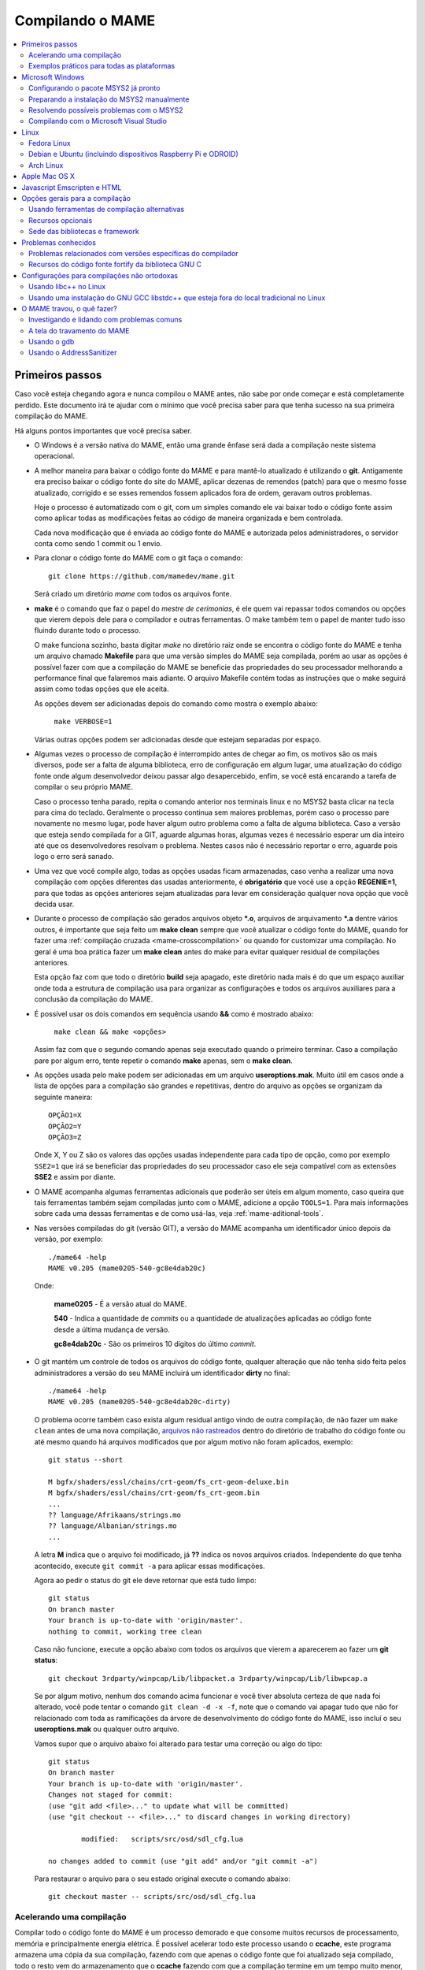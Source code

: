 .. Quebra de página para separar o capítulo
.. raw:: latex

	\clearpage

.. _compiling-MAME:

Compilando o MAME
=================

.. contents:: :local:

.. Quebra de página para separar a tabela de capítulos.
.. raw:: latex

	\clearpage


Primeiros passos
----------------

Caso você esteja chegando agora e nunca compilou o MAME antes, não sabe
por onde começar e está completamente perdido. Este documento irá te
ajudar com o mínimo que você precisa saber para que tenha sucesso na
sua primeira compilação do MAME.

Há alguns pontos importantes que você precisa saber.

* O Windows é a versão nativa do MAME, então uma grande ênfase será dada
  a compilação neste sistema operacional.

* A melhor maneira para baixar o código fonte do MAME e para mantê-lo
  atualizado é utilizando o **git**. Antigamente era preciso baixar o
  código fonte do site do MAME, aplicar dezenas de remendos (patch) para
  que o mesmo fosse atualizado, corrigido e se esses remendos fossem
  aplicados fora de ordem, geravam outros problemas.
  
  Hoje o processo é automatizado com o git, com um simples comando ele
  vai baixar todo o código fonte assim como aplicar todas as
  modificações feitas ao código de maneira organizada e bem controlada.
  
  Cada nova modificação que é enviada ao código fonte do MAME e
  autorizada pelos administradores, o servidor conta como sendo
  1 commit ou 1 envio.

* Para clonar o código fonte do MAME com o git faça o comando: ::

	git clone https://github.com/mamedev/mame.git

  Será criado um diretório *mame* com todos os arquivos fonte.

* **make** é o comando que faz o papel do *mestre de cerimonias*, é ele
  quem vai repassar todos comandos ou opções que vierem depois dele para
  o compilador e outras ferramentas. O make também tem o papel de manter
  tudo isso fluindo durante todo o processo.
  
  O make funciona sozinho, basta digitar *make* no diretório raiz onde
  se encontra o código fonte do MAME e tenha um arquivo chamado
  **Makefile** para que uma versão simples do MAME seja compilada, porém
  ao usar as opções é possível fazer com que a compilação do MAME se
  beneficie das propriedades do seu processador melhorando a performance
  final que falaremos mais adiante. O arquivo Makefile contém todas as
  instruções que o make seguirá assim como todas opções que ele aceita.

  As opções devem ser adicionadas depois do comando como mostra o
  exemplo abaixo:

		``make VERBOSE=1``

  Várias outras opções podem ser adicionadas desde que estejam separadas
  por espaço.

* Algumas vezes o processo de compilação é interrompido antes de chegar
  ao fim, os motivos são os mais diversos, pode ser a falta de alguma
  biblioteca, erro de configuração em algum lugar, uma atualização do
  código fonte onde algum desenvolvedor deixou passar algo
  desapercebido, enfim, se você está encarando a tarefa de compilar o
  seu próprio MAME.
  
  Caso o processo tenha parado, repita o comando anterior nos terminais 
  linux e no MSYS2 basta clicar na tecla para cima do teclado.
  Geralmente o processo continua sem maiores problemas, porém caso o
  processo pare novamente no mesmo lugar, pode haver algum outro
  problema como a falta de alguma biblioteca. Caso a versão que esteja
  sendo compilada for a GIT, aguarde algumas horas, algumas vezes é
  necessário esperar um dia inteiro até que os desenvolvedores resolvam
  o problema. Nestes casos não é necessário reportar o erro, aguarde
  pois logo o erro será sanado.

* Uma vez que você compile algo, todas as opções usadas ficam
  armazenadas, caso venha a realizar uma nova compilação com opções
  diferentes das usadas anteriormente, é **obrigatório** que você
  use a opção **REGENIE=1**, para que todas as opções anteriores sejam
  atualizadas para levar em consideração qualquer nova opção que você
  decida usar.

.. raw:: latex

	\clearpage

* Durante o processo de compilação são gerados arquivos objeto ***.o**,
  arquivos de arquivamento ***.a** dentre vários outros, é importante
  que seja feito um **make clean** sempre que você atualizar o código
  fonte do MAME, quando for fazer uma :ref:`compilação cruzada
  <mame-crosscompilation>` ou quando for customizar uma compilação.
  No geral é uma boa prática fazer um **make clean** antes do make para
  evitar qualquer residual de compilações anteriores.
  
  Esta opção faz com que todo o diretório **build** seja apagado, este
  diretório nada mais é do que um espaço auxiliar onde toda a estrutura
  de compilação usa para organizar as configurações e todos os arquivos
  auxiliares para a conclusão da compilação do MAME.

* É possível usar os dois comandos em sequência usando **&&** como é
  mostrado abaixo:
  
		``make clean && make <opções>``
  
  Assim faz com que o segundo comando apenas seja executado quando o
  primeiro terminar. Caso a compilação pare por algum erro, tente
  repetir o comando **make** apenas, sem o **make clean**.

* As opções usada pelo make podem ser adicionadas em um arquivo
  **useroptions.mak**. Muito útil em casos onde a lista de opções para
  a compilação são grandes e repetitivas, dentro do arquivo as opções se
  organizam da seguinte maneira: ::

	OPÇÃO1=X
	OPÇÃO2=Y
	OPÇÃO3=Z

  Onde X, Y ou Z são os valores das opções usadas independente para cada
  tipo de opção, como por exemplo ``SSE2=1`` que irá se beneficiar das
  propriedades do seu processador caso ele seja compatível com as
  extensões **SSE2** e assim por diante.

* O MAME acompanha algumas ferramentas adicionais que poderão ser úteis
  em algum momento, caso queira que tais ferramentas também sejam
  compiladas junto com o MAME, adicione a opção ``TOOLS=1``. Para mais
  informações sobre cada uma dessas ferramentas e de como usá-las, veja
  :ref:`mame-aditional-tools`.

* Nas versões compiladas do git (versão GIT), a versão do MAME acompanha
  um identificador único depois da versão, por exemplo: ::

	./mame64 -help
	MAME v0.205 (mame0205-540-gc8e4dab20c)

  Onde:
  
	**mame0205** - É a versão atual do MAME.

	**540** - Indica a quantidade de *commits* ou a quantidade de
	atualizações aplicadas ao código fonte desde a última mudança de
	versão.

	**gc8e4dab20c** - São os primeiros 10 dígitos do último *commit*.

.. raw:: latex

	\clearpage

* O git mantém um controle de todos os arquivos do código fonte,
  qualquer alteração que não tenha sido feita pelos administradores a
  versão do seu MAME incluirá um identificador **dirty** no final: ::

	./mame64 -help
	MAME v0.205 (mame0205-540-gc8e4dab20c-dirty)

  O problema ocorre também caso exista algum residual antigo vindo de
  outra compilação, de não fazer um ``make clean`` antes de uma nova
  compilação, `arquivos não rastreados <https://github.com/git/git/commit/ee6fc514f2df821c2719cc49499a56ef2fb136b0>`_
  dentro do diretório de trabalho do código fonte ou até mesmo quando há
  arquivos modificados que por algum motivo não foram aplicados,
  exemplo: ::

	git status --short
	
	M bgfx/shaders/essl/chains/crt-geom/fs_crt-geom-deluxe.bin
	M bgfx/shaders/essl/chains/crt-geom/fs_crt-geom.bin
	...
	?? language/Afrikaans/strings.mo
	?? language/Albanian/strings.mo
	...

  A letra **M** indica que o arquivo foi modificado, já **??** indica
  os novos arquivos criados. Independente do que tenha acontecido,
  execute ``git commit -a`` para aplicar essas modificações.
  
  Agora ao pedir o status do git ele deve retornar que está tudo
  limpo: ::

	git status
	On branch master
	Your branch is up-to-date with 'origin/master'.
	nothing to commit, working tree clean

  Caso não funcione, execute a opção abaixo com todos os arquivos que
  vierem a aparecerem ao fazer um **git status**: ::

	git checkout 3rdparty/winpcap/Lib/libpacket.a 3rdparty/winpcap/Lib/libwpcap.a

  Se por algum motivo, nenhum dos comando acima funcionar e você tiver
  absoluta certeza de que nada foi alterado, você pode tentar o comando
  ``git clean -d -x -f``, note que o comando vai apagar tudo que não for
  relacionado com toda as ramificações da árvore de desenvolvimento do
  código fonte do MAME, isso incluí o seu **useroptions.mak** ou
  qualquer outro arquivo.

  Vamos supor que o arquivo abaixo foi alterado para testar uma correção
  ou algo do tipo: ::

	git status
	On branch master
	Your branch is up-to-date with 'origin/master'.
	Changes not staged for commit:
	(use "git add <file>..." to update what will be committed)
	(use "git checkout -- <file>..." to discard changes in working directory)

		modified:   scripts/src/osd/sdl_cfg.lua

	no changes added to commit (use "git add" and/or "git commit -a")

  Para restaurar o arquivo para o seu estado original execute o comando
  abaixo: ::

	git checkout master -- scripts/src/osd/sdl_cfg.lua

.. _mame-compilation-ccache:

Acelerando uma compilação
~~~~~~~~~~~~~~~~~~~~~~~~~

Compilar todo o código fonte do MAME é um processo demorado e que
consome muitos recursos de processamento, memória e principalmente
energia elétrica. É possível acelerar todo este processo usando o
**ccache**, este programa armazena uma cópia da sua compilação, fazendo
com que apenas o código fonte que foi atualizado seja compilado, todo
o resto vem do armazenamento que o **ccache** fazendo com que a
compilação termine em um tempo muito menor, estamos falando em compilar
todo o código fonte do MAME em segundos com o **ccache**, sem ele,
uma compilação pode levar horas.

Para sistemas **Ubuntu** e **Debian Linux** o comando para instalar o
**ccache** é ``sudo apt-get install ccache``, para **Arch Linux** e
**MSYS2** o comando é ``pacman -s ccache``, veja qual é a opção para o
sistema operacional que você estiver usando.

A configuração é muito simples, basta usá-lo antes dos compiladores, é
mais fácil adicionar essas opções no arquivo **useroptions.mak** assim
não é necessário usar uma linha muito grande de configuração, para o
Linux a configuração ficaria assim: ::

	# Escolha apenas uma opção para OVERRIDE_CC e OVERRIDE_CXX
	# Remova o # da frente da opção que deseja usar.
	#
	# Compila com ccache Linux
	OVERRIDE_CC=/usr/bin/ccache gcc
	OVERRIDE_CXX=/usr/bin/ccache g++
	#
	# Compila com ccache Linux (Clang)
	# CCACHE_CPP2=yes
	# OVERRIDE_CC=/usr/bin/ccache /usr/bin/clang-6.0
	# OVERRIDE_CXX=/usr/bin/ccache /usr/bin/clang++-6.0

A configuração para Windows no MSYS2 fica assim: ::

	# Compila com ccache MSYS2 (Windows) 32-Bit
	# OVERRIDE_CC=/mingw32/bin/ccache /mingw32/bin/gcc
	# OVERRIDE_CXX=/mingw32/bin/ccache /mingw32/bin/g++
	#
	# Compila com ccache MSYS2 (Windows) 64-Bit
	# OVERRIDE_CC=/mingw64/bin/ccache /mingw64/bin/gcc
	# OVERRIDE_CXX=/mingw64/bin/ccache /mingw64/bin/g++
	#
	# Compila com ccache MSYS2 (Windows) 64-Bit (Clang)
	# OVERRIDE_CC=/mingw64/bin/ccache /mingw64/bin/clang
	# OVERRIDE_CXX=/mingw64/bin/ccache /mingw64/bin/clang++

Para ver a condição do armazenamento cache faça ``ccache -s``: ::

	cache directory                     /home/mame/.ccache
	primary config                      /home/mame/.ccache/ccache.conf
	secondary config      (readonly)    /etc/ccache.conf
	cache hit (direct)                     0
	cache hit (preprocessed)               0
	cache miss                         14278
	cache hit rate                      0.00 %
	called for link                        2
	no input file                          6
	cleanups performed                     0
	files in cache                     42927
	cache size                           4.9 GB
	max cache size                      10.0 GB

Para montar a sua cache basta fazer uma compilação limpa do código fonte
do MAME com ``rm -rf build/* && make -j5``, no final em **cache size**
deve aparecer o quanto foi armazenado em cache. Para aumentar o **max
cache size** edite o arquivo ``/home/mame/.ccache/ccache.conf``.

Para que o **ccache** funcione é **obrigatório** manter exatamente a
mesma configuração usada para gerar o cache, caso contrário o **ccache**
vai gerar um novo cache para essa nova configuração e assim por diante.

Veja todas as opções do **ccache** com o comando ``ccache -h``.

Caso você escolha uma nova configuração de compilação, elimine o cache
antigo com o comando ``ccache -C`` e faça uma nova compilação limpa com
todas as suas novas opções.

.. _compiling-practical-examples:

Exemplos práticos para todas as plataformas
~~~~~~~~~~~~~~~~~~~~~~~~~~~~~~~~~~~~~~~~~~~

A estrutura do MAME já vem preparada de forma que seja possível compilar
toda a estrutura ou apenas uma parte dela como arcades por exemplo,
consoles, portáteis ou até mesmo uma máquina em específico como Neo-Geo,
CPS1, CPS2, etc. Assim como consoles como Megadrive/Genesis, Super
Nintendo, Playstation e assim por diante.

Isso é útil quando temos que lidar com limitações de tamanho
do arquivo final do MAME ou caso queira apenas uma versão do MAME
bem específica.

Para compilar a versão completa do MAME faça o comando:

	**make**

Caso o seu processador tenha 5 núcleos, é possível usar os núcleos
extras do seu processador para ajudar a reduzir o tempo de compilação
com a opção ``-j``. Observe que a quantidade máxima de núcleos que você
pode usar fica limitado a quantidade de núcleos que o seu processador
tiver mais um.

Usando valores acima da quantidade de núcleos do seu processador não faz
com que a compilação fique mais rápida, além disso, a sobrecarga extra
de processamento pode fazer com que seu processador superaqueça, seu
computador pode ficar mais lento, pare de responder, etc.

	**make -j5**

Para compilar o MAME junto com as
:ref:`ferramentas <mame-compilation-tools>`, use a opção abaixo:

	**make TOOLS=1 -j5**

Para incluir os símbolos de depuração na compilação use a opção
**SYMBOLS=1**, opção útil caso o MAME trave por algum motivo. Para mais
informações veja :ref:`SYMBOLS <mame-compilation-symbols>`. É importante
também adicionar o nível destes símbolos, para mais informações veja
:ref:`SYMLEVEL <mame-compilation-symlevel>`. Seja qual for a versão do
MAME que esteja compilando, é uma boa prática manter ambas as opções em
todas elas.

.. _mame-compile-add-symbols:

	**make TOOLS=1 SYMBOLS=1 SYMLEVEL=1 -j5**

Para compilar uma versão de depuração do MAME use o comando abaixo, para
mais informações veja :ref:`DEBUG <mame-compilation-debug>`.

	**make TOOLS=1 SYMBOLS=1 SYMLEVEL=1 DEBUG=1 -j5**

É possível customizar a sua compilação escolhendo um driver em
específico usando a opção ``SOURCES=<driver>``, lembrando que é
obrigatório usar a opção **REGENIE=1** caso você já tenha compilado algo
antes. Caso queira compilar uma versão customizada do MAME que só rode
o jogo **Pac Man**, use o comando abaixo:

	**make SOURCES=src/mame/drivers/pacman.cpp REGENIE=1**

O MAME também permite de maneira prática que seja possível compilar uma
versão só com máquinas ARCADE, nessa versão os portáteis, consoles,
computadores, dentre outras ficam de fora.
Caso queira uma versão arcade do MAME use o comando abaixo:

	**make SUBTARGET=arcade SYMBOLS=1 SYMLEVEL=1 -j5**

Para compilar uma versão do MAME só com consoles, use o comando abaixo:

	**make SUBTARGET=mess SYMBOLS=1 SYMLEVEL=1 -j5**

Para compilar uma versão do MAME que tire proveito da extensão SSE2 do
seu processador melhorando a performance, use o comando abaixo. Para
mais informações veja :ref:`SSE2 <mame-compilation-sse2>`.

	**make TOOLS=1 SYMBOLS=1 SYMLEVEL=1 SSE2=1 -j5**

É possível compilar o MAME usando todas as extensões disponíveis do seu
processador e não apenas a SSE2 desde que seja também compatível com o
compilador que estiver usando, use a opção **ARCHOPTS** com
**-march=native** no seu comando de compilação. Habilitar essas opções
pode ou não tirar o máximo de performance possível do seu processador,
assim como o MAME pode ou não se beneficiar de todas elas. O comando
completo então ficaria assim, note que a opção **SSE2=1** foi removida.

	**make SYMBOLS=1 SYMLEVEL=1 ARCHOPTS=-march=native -j5**

O ponto negativo é que os binários gerados com essa opção só irão
funcionar em processadores iguais ao seu, caso compile uma versão em um
processador i3 da Intel, essa versão não vai funcionar em qualquer outro
processador i7 por exemplo, o mesmo vale para os processadores da AMD.
Assim como ao ativar estas extensões o seu MAME pode apresentar algum
problema que não existe na versão oficial, logo, a sua sorte com o uso
dela pode variar bastante. Por isso saiba que oficialmente os
desenvolvedores do MAME **não apoiam** o uso dessa opção.

Execute o comando abaixo para saber quais as extensões serão habilitadas
com a opção **-march=native**:

	``gcc -march=native -Q --help=target|grep enabled``

Dependendo do modelo do processador o comando retornará mais ou menos
extensões disponíveis, em um processador AMD FX(tm)-8350 com 8 núcleos
o **-march=native** vai usar estas extensões do seu processador: ::

	-m64                        		[enabled]
	-m80387                     		[enabled]
	-m96bit-long-double         		[enabled]
	-mabm                       		[enabled]
	-maes                       		[enabled]
	-malign-stringops           		[enabled]
	-mavx                       		[enabled]
	-mbmi                       		[enabled]
	-mcx16                      		[enabled]
	-mf16c                      		[enabled]
	-mfancy-math-387            		[enabled]
	-mfentry                    		[enabled]
	-mfma                       		[enabled]
	-mfma4                      		[enabled]
	-mfp-ret-in-387             		[enabled]
	-mfxsr                      		[enabled]
	-mglibc                     		[enabled]
	-mhard-float                		[enabled]
	-mieee-fp                   		[enabled]
	-mlong-double-80            		[enabled]
	-mlwp                       		[enabled]
	-mlzcnt                     		[enabled]
	-mmmx                       		[enabled]
	-mpclmul                    		[enabled]
	-mpopcnt                    		[enabled]
	-mprfchw                    		[enabled]
	-mpush-args                 		[enabled]
	-mred-zone                  		[enabled]
	-msahf                      		[enabled]
	-msse                       		[enabled]
	-msse2                      		[enabled]
	-msse3                      		[enabled]
	-msse4                      		[enabled]
	-msse4.1                    		[enabled]
	-msse4.2                    		[enabled]
	-msse4a                     		[enabled]
	-mssse3                     		[enabled]
	-mstackrealign              		[enabled]
	-mtbm                       		[enabled]
	-mtls-direct-seg-refs       		[enabled]
	-mxop                       		[enabled]
	-mxsave                     		[enabled]

Apesar de ter todas essas extensões habilitadas, incluindo outras
variantes do SSE como a SSE3, SSE4 e assim por diante, não espere que a
performance do MAME aumente de forma considerável, há máquinas onde não
se nota nada de diferente, muito pelo contrário, você perde em
performance, já outras podem lhe dar uma performance considerável.

Em alguns testes a melhor média foi obtida usando apenas as opções
**SSE3=3 OPTIMIZE=03** e mais nada apesar do padrão do MAME ser
**SSE2=1**. Novamente, essa é uma questão muito subjetiva pois depende
muitas variáveis e a sua sorte pode variar bastante, é muito difícil
saber com precisão se haverá uma melhora na performance ou não pois o
MAME depende muito do seu hardware (quanto mais potente, melhor) e do
sistema operacional, dos drivers, etc.

Podemos fazer um teste prático compilando duas versões do MAME para
rodar apenas o **pacman** usado opções diferentes: ::

	Opção 1
	make SOURCES=src/mame/drivers/pacman.cpp SUBTARGET=pacman SSE3=1 OPTIMIZE=3
	
	Opção 2
	make SOURCES=src/mame/drivers/pacman.cpp SUBTARGET=pacman ARCHOPTS=-march=native OPTIMIZE=3

Rodamos o nosso MAME por 90 segundos em um AMD FX(tm)-8350 4 Ghz
(8 núcleos), 16 GiB de memória DDR3 1866 Mhz, AMD R7 250E 1 GiB, Windows
10 x64 usando a opção :ref:`bench <mame-commandline-bench>`:

	``pacman64.exe pacman -bench 90``

Para a **opção 1** ele retorna:

	``Average speed: 6337.43% (89 seconds)``

Para a **opção 2** nós temos:

	``Average speed: 6742.91% (89 seconds)``

Agora compilando o MAME para rodar em um Linux Debian 9.7 x64, usando as
mesmas opções, o mesmo driver, o mesmo código fonte e usando exatamente
o mesmo hardware, nós temos um resultado bem diferente:

Para a **opção 1** nós temos:

	``Average speed: 8438.88% (89 seconds)``

Já a **opção 2**:

	``Average speed: 8332.99% (89 seconds)``

Ambas as versões foram compiladas usando a mesma versão do GCC **6.3.0**
do Debian, uma versão foi compilada nativamente e a outra usando
:ref:`compilação cruzada <mame-crosscompilation>`. Como é possível ver
nestes exemplos a questão de otimização do MAME não é uma ciência exata,
apesar da versão do Linux ter levado a melhor, há casos onde dependendo
da máquina escolhida, a versão do Windows leva a melhor, assim como
também há casos onde há um empate técnico, nenhum dos dois levam
vantagens significativas.

Para aqueles que se interessarem por benchmarks, `aqui tem um site
<http://www.mameui.info/Bench.htm>`_ interessante que publica de tempos
em tempos e inclusive uma versão diária do GIT, uma comparação com
diferentes máquinas e diferentes
versões do MAME.

Use estas opções em conjunto com o comando make ou definindo-as como
variáveis de ambiente ou ainda adicionando-as ao seu
**useroptions.mak**. Note que o GENie não reconstrói automaticamente os
arquivos afetados por modificações posteriormente usadas.

Com o tempo e experiência, cada um irá adaptar as opções de compilação
para a sua própria necessidade, no exemplo abaixo tem um template para
o seu **useroptions.mak**: ::

	# Template de configuração do usuário para a compilação do MAME.
	# Altere as opções conforme a sua necessidade. Remova o # da frente
	# da opção que deseja usar.
	#
	# Para compilações que usem o Clang
	# <- Clang ->
	#OVERRIDE_CC=/usr/bin/clang-5.0
	#OVERRIDE_CXX=/usr/bin/clang++-5.0
	#
	# Só use em ÚLTIMO CASO! Para depuração apenas!
	#-SANITIZE=address
	#<- Clang ->
	#
	# Para compilar o MAME com apenas uma maquina em especifico.
	#SOURCES=src/mame/drivers/neogeo.cpp
	#
	# Para incluir símbolos de depuração (obrigatório)
	SYMBOLS=1
	SYMLEVEL=1
	#
	# <- Compilação cruzada ->
	# Para compilar o MAME para o Windows usando o Linux por exemplo.
	#TARGETOS=windows
	#STRIP_SYMBOLS=1
	# Use a opção abaixo para compilar uma versão 64-bit do MAME, não
	# precisa ser definido para compilações normais.
	#PTR64=1
	#
	# <- Compilação cruzada ->
	#
	# Caso queira compilar uma versão tiny apenas para teste.
	#SUBTARGET=tiny
	#
	# Caso queira uma versão ARCADE do MAME
	#SUBTARGET=arcade
	#
	# <- Opções Relacionados com a CPU ->
	# SSE2
	SSE2=1
	#
	# SSE3
	#SSE3=1
	#
	# Nível de otimização.
	# 0 Desabilita a otimização favorecendo a depuração.
	# 1 Otimização simples sem impacto direto no tamanho final do executável.
	# 2 Habilita a maioria das otimizações visando performance e tamanho reduzido.
	# 3 Máxima otimização ao custo de um tamanho final maior. (padrão)
	# s Habilita apenas as otimizações que não impactem no tamanho final.
	OPTIMIZE=3
	#
	# Essa opção habilita todas as extensões do seu processador, se for usar
	# não use as opções SSE2 e SSE3.
	#ARCHOPTS=-march=native
	# <- Opções Relacionados com a CPU ->

Com o arquivo acima configurado e com as opções definidas, execute o
comando ``make -j5`` que o seu MAME será compilado levando as suas
opções em consideração. A próxima seção resume algumas das opções úteis
reconhecidas pelo makefile.

.. raw:: latex

	\clearpage

.. _compiling-windows:

Microsoft Windows
-----------------

Configurando o pacote MSYS2 já pronto
~~~~~~~~~~~~~~~~~~~~~~~~~~~~~~~~~~~~~

* Baixe o pacote de instalação do MSYS2 já pronto contendo todas as
  ferramentas necessárias para a compilação do MAME 
  em `MAME Build Tools <http://mamedev.org/tools/>`_.

* Descompacte em algum lugar, entre no diretório, abra o shell do
  MSYS2 (**mingw64.exe**) e aguarde ele terminar a sua configuração.

  Após a configuração inicial do MSYS2 e antes de compilar o MAME é
  **obrigatório** a atualização de todo o ambiente usando o comando:

	``pacman -Syu``

  Caso encontre algum problema veja :ref:`compiling-issues-MSYS2`. Ao
  final do processo, execute a sequência de comandos abaixo:

1.	``git config --global core.autocrlf true``
2.	``mkdir /src``
3.	``cd /src``
4.	``git clone https://github.com/mamedev/mame.git``

  O último comando irá baixar todo o código fonte do MAME para um
  diretório chamado **mame**, o caminho completo é ``/src/mame``.

* Por predefinição o MAME será compilado usando interfaces nativas
  do Windows como gerenciamento de janelas, saída de áudio e vídeo,
  renderizador de fontes, etc. Ao invés disso, caso queira compilar
  o MAME usando o SDL (Simple DirectMedia Layer), você pode
  adicionar a opção ``OSD=sdl`` nas opções de compilação do make. É
  necessário que você instale os pacotes de desenvolvimento do SDL
  no MSYS2 da versão **2.0.3** em diante.

  A nomenclatura do prefixo do emulador mudará para
  ``sdlmame64.exe`` ou ``sdlmame.exe`` respectivamente.

* Por predefinição o MAME incluirá a versão nativa do depurador para
  Windows, para que também seja incluída a versão Qt do depurador, é
  necessário instalar os pacotes de desenvolvimento do Qt versão 5
  no MSYS2 e depois usar ``QTDEBUG=1`` nas opções de compilação do
  make.

.. raw:: latex

	\clearpage

.. _compiling-msys2-manually:

Preparando a instalação do MSYS2 manualmente
~~~~~~~~~~~~~~~~~~~~~~~~~~~~~~~~~~~~~~~~~~~~

A versão nativa do MAME para Windows é compilada usando o ambiente
de desenvolvimento MSYS2, é necessário que você tenha o Windows 7 ou
mais recente assim como uma versão atualizada do MSYS2. É
aconselhável que você compile o MAME em um sistema operacional de
64-bit, para sistemas 32-bit é necessário fazer algumas alterações.

* Baixe e instale o ambiente de desenvolvimento MSYS2 direto da
  página do `MSYS2 <https://www.msys2.org/>`_.

* Baixe a última versão do pacote **mame-essentials** do 
  `repositório <https://repo.mamedev.org/x86_64/>`_ de pacotes do
  MAME.
  Copie e extraia o arquivo no diretório raiz do MYSYS2 (geralmente
  ``c:\mysys32`` ou ``c:\mysys64``) usando o
  `7-zip <https://www.7-zip.org/>`_.

* Adicione o exemplo abaixo ao arquivo ``/etc/pacman.conf`` usando
  um editor de texto de sua escolha: ::

	[mame]
	Include = /etc/pacman.d/mirrorlist.mame

Tenha certeza que o arquivo ``/etc/pacman.d/mirrorlist.mame`` exista.

Para compilações em 64-bit edite o arquivo **.bashrc** que fica dentro
do seu home, supondo que foi feita uma instalação padrão, 
**c:\\mysys64\\home\\seu_usuário\\.bashrc** e adicione a variável no
final do arquivo com um editor de texto de sua preferência.

		**export MINGW64=/mingw64 MINGW32=**

Para compilações em 32-bit edite o arquivo **.bashrc** que fica dentro
do seu home, supondo que foi feita uma instalação padrão, 
**c:\\mysys32\\home\\seu_usuário\\.bashrc** e adicione a variável no
final do arquivo com um editor de texto de sua preferência.

		**export MINGW32=/mingw32 MINGW64=**

Abra o shell do MSYS2 (**mingw64.exe**) e aguarde ele terminar a sua
configuração, execute o comando a seguir para atualizar a estrutura
básica do seu MSYS2:

	**pacman -Syu**

.. raw:: latex

	\clearpage

Caso ocorra algum erro do tipo **GPGME error**, veja 
:ref:`compiling-issues-MSYS2`. Ao final, **feche a janela** e
reinicie o **mingw64.exe**.

* Instale os primeiros pacotes necessários para compilar o MAME com
  o comando.
  
	**pacman -S bash git make**

* Para as versões **64-bit** do MAME é necessário instalar os
  pacotes:

	**pacman -S mingw-w64-x86_64-gcc mingw-w64-x86_64-python2**

* Para as versões **32-bit** do MAME é necessário instalar os
  pacotes:
  
	**pacman -S mingw-w64-i686-gcc mingw-w64-i686-python2**

* Para compilar usando as interfaces portáteis do SDL **64-bit** é
  necessário instalar os pacotes:

	**pacman -S mingw-w64-x86_64-SDL2 mingw-w64-x86_64-SDL2_ttf**

* Para compilar usando as interfaces portáteis do SDL **32-bit** é
  necessário instalar os pacotes:

	**pacman -S mingw-w64-i686-SDL2 mingw-w64-i686-SDL2_ttf**

* Para compilar o MAME com o depurador Qt **64-bit** é preciso
  instalar o pacote:

	**pacman -S mingw-w64-x86_64-qt5**

* Para compilar o MAME com o depurador Qt **32-bit** é preciso
  instalar o pacote:

	**pacman -S mingw-w64-i686-qt5**

* Para gerar a documentação API do código fonte é preciso instalar
  o pacote **doxygen**.

* Para fazer a depuração do MAME é necessário instalar o **gdb**. Para
  mais informações sobre o gdb veja :ref:`compiling-using-gdb`.

.. raw:: latex

	\clearpage

.. _compiling-issues-MSYS2:

Resolvendo possíveis problemas com o MSYS2
~~~~~~~~~~~~~~~~~~~~~~~~~~~~~~~~~~~~~~~~~~

Por algum motivo pode ser você se depare com o erro
**error: GPGME error: Invalid crypto engine** que o impedirá de
continuar. Caso pesquise na internet, verá que o encontrará diversos
tópicos em centenas de fóruns sobre o assunto e praticamente nenhuma
solução prática, então aqui vai a dica para este erro em específico,
caso apareçam outros, este documento será atualizado.

Edite o arquivo ``/etc/pacman.conf`` e mude
**SigLevel = Required DatabaseOptional** para **SigLevel = Never** e
salve, mantenha a tela do seu editor aberto. Vá até o diretório
``/etc/pacman.d`` e apague o diretório **gnupg**.

Abra o shell do MSYS2 (**mingw64.exe**) e digite os comandos abaixo
nesta sequência:

1. ``pacman-key --init``
2. ``pacman-key --populate msys2``
3. ``pacman-key --refresh-keys``

A atualização agora pode prosseguir com o comando ``pacman -Syu``, caso
você tenha seguido os passos acima corretamente, você deverá ter um
retorno semelhante ao que é mostrado abaixo:

::

	$ pacman -Syu
	:: Sincronizando a base de dados de pacotes...
	mingw32 está atualizado
	mingw64 está atualizado
	msys está atualizado
	mame está atualizado
	:: Starting core system upgrade...
	não há nada a fazer
	:: Iniciando atualização completa do sistema...
	resolvendo dependências...
	procurando por pacotes conflitantes...

	Pacotes (69) bash-completion-2.8-2  brotli-1.0.7-1  bsdcpio-3.3.3-3
			bsdtar-3.3.3-3  ca-certificates-20180409-1  coreutils-8.30-1
			curl-7.63.0-1  dash-0.5.10.2-1  dtc-1.4.7-1  file-5.35-1
			gawk-4.2.1-2  gcc-libs-7.4.0-1  glib2-2.54.3-1  gnupg-2.2.12-1
			grep-3.0-2  heimdal-libs-7.5.0-3  icu-62.1-1  info-6.5-2
			less-530-1  libarchive-3.3.3-3  libargp-20110921-2
			libassuan-2.5.2-1  libcrypt-2.1-2  libcurl-7.63.0-1
			libexpat-2.2.6-1  libffi-3.2.1-3  libgcrypt-1.8.4-1
			libgnutls-3.6.5-1  libgpg-error-1.33-1  libgpgme-1.12.0-1
			libhogweed-3.4.1-1  libidn2-2.0.5-1  libksba-1.3.5-1
			liblz4-1.8.3-1  liblzma-5.2.4-1  liblzo2-2.10-2  libnettle-3.4.1-1
			libnghttp2-1.35.1-1  libnpth-1.6-1  libopenssl-1.1.1.a-1
			libp11-kit-0.23.14-1  libpcre-8.42-1  libpcre16-8.42-1
			libpcre2_8-10.32-1  libpcre32-8.42-1  libpcrecpp-8.42-1
			libpcreposix-8.42-1  libpsl-0.20.2-1  libreadline-7.0.005-1
			libsqlite-3.21.0-4  libssh2-1.8.0-2  libunistring-0.9.10-1
			libutil-linux-2.32.1-1  libxml2-2.9.8-1  m4-1.4.18-2
			ncurses-6.1.20180908-1  nettle-3.4.1-1  openssl-1.1.1.a-1
			p11-kit-0.23.14-1  pcre-8.42-1  pinentry-1.1.0-2  pkgfile-19-1
			rebase-4.4.4-1  sed-4.7-1  time-1.9-1  ttyrec-1.0.8-2
			util-linux-2.32.1-1  wget-1.20-2  xz-5.2.4-1

	Tamanho total download:    36,91 MiB
	Tamanho total instalado:  206,90 MiB
	Alteração no tamanho:    61,49 MiB

	Continuar a instalação? [S/n]

Pressione "Enter" e aguarde, no final do processo é importante que siga
as instruções, não saia do terminal, feche a janela e abra-a novamente.
Retorne ao seu editor de texto e mude novamente **SigLevel = Never**
para **SigLevel = Required DatabaseOptional**, salve o arquivo e feche o
editor.

Para ter certeza de que não há nenhum erro execute o comando
``pacman -Syu`` novamente: ::

	$ pacman -Syu
	:: Sincronizando a base de dados de pacotes...
	mingw32 está atualizado
	mingw64 está atualizado
	msys está atualizado
	mame está atualizado
	:: Starting core system upgrade...
	não há nada a fazer
	:: Iniciando atualização completa do sistema...
	não há nada a fazer

Caso você não tenha um retorno semelhante ou tenha qualquer outro problema que o
impeça de fazer a atualização, veja se você não tem qualquer um 
`destes programas <https://cygwin.com/faq/faq.html#faq.using.bloda>`_
instalados no seu computador, se houver, veja se é possível
desativá-los, adicionar uma regra de exclusão do diretório do MSYS2
(**c:\\mysys64** ou **c:\\mysys32**) ou até mesmo removê-los até que
você consiga montar o seu ambiente sem problemas.

Uma outra alternativa interessante seria usar uma máquina virtual para
compilar o MAME ou para montar o ambiente sem qualquer erro.

.. _compiling-windows-visual-studio:

Compilando com o Microsoft Visual Studio
~~~~~~~~~~~~~~~~~~~~~~~~~~~~~~~~~~~~~~~~

* Você pode gerar projetos compatíveis com o Visual Studio 2017 usando
  o comando **make vs2017**. É predefinido que a solução e o projeto
  serão criados no diretório ``build/projects/windows/mame/vs2017``.
  O nome do diretório **build** pode ser alterado modificando a opção
  ``BUILDDIR``.

  O comando sempre regenera as configurações, logo a opção **REGENIE=1**
  não é necessário.

* Usando a opção **MSBUILD=1** será construído a solução usando o
  *Microsoft Build Engine* após a criação dos arquivos do projeto.
  Observe que é necessário que o ambiente e os caminhos estejam
  corretamente configurados para que o Visual Studio possa encontrá-los.

* Problemas com as novas versões do compilador do
  Microsoft Visual C/C++ previnem que o MAME seja compilado. Pode ser
  que isso mude no futuro, use as ferramentas do Microsoft Visual
  Studio **15.7.6**.

* Ainda que o Visual Studio seja usado é necessário ter também o
  ambiente MSYS2 para gerar os arquivos do projeto, converter os layouts
  internos, compilar as traduções da interface, etc.

.. raw:: latex

	\clearpage

Linux
-----

.. _compiling-fedora:

Fedora Linux
~~~~~~~~~~~~

Alguns pré-requisitos precisam ser atendidos na sua distro antes de
continuar. As versões anteriores ao SDL *2 2.0.3* ou *2.0.4* tem
problemas, certifique-se que você tenha a versão mais recente. ::

	sudo dnf install gcc gcc-c++ make python SDL2-devel SDL2_ttf-devel libXi-devel libXinerama-devel qt5-qtbase-devel qt5-qttools expat-devel fontconfig-devel alsa-lib-devel

A compilação é exatamente como descrito em
:ref:`compiling-practical-examples`.

.. _compiling-ubuntu:

Debian e Ubuntu (incluindo dispositivos Raspberry Pi e ODROID)
~~~~~~~~~~~~~~~~~~~~~~~~~~~~~~~~~~~~~~~~~~~~~~~~~~~~~~~~~~~~~~

Alguns pré-requisitos precisam ser atendidos na sua distro antes de
continuar. As versões anteriores ao SDL *2 2.0.3* ou *2.0.4* tem
problemas, certifique-se que você tenha a versão mais recente. ::

	sudo apt-get install git build-essential python libXi-dev libsdl2-dev libsdl2-ttf-dev libfontconfig-dev qt5-default

A compilação é exatamente como descrito em
:ref:`compiling-practical-examples`

.. _compiling-arch:

Arch Linux
~~~~~~~~~~

Alguns pré-requisitos precisam ser atendidos na sua distro antes de
continuar. ::

	sudo pacman -S base-devel git sdl2 gconf sdl2_ttf gcc qt5 libxi

A compilação é exatamente como descrito em
:ref:`compiling-practical-examples`

.. raw:: latex

	\clearpage

.. _compiling-macos:

Apple Mac OS X
--------------

Você precisará de alguns pré-requisitos para começar. Certifique-se de
estar no *OS X 10.9 Mavericks* ou mais recente.
É **OBRIGATÓRIO** o uso do SDL 2.0.4 para o OS X.

*	Instale o **Xcode** que você encontra no Mac App Store
*	Inicie o programa **Xcode**.
*	Será feito o download de alguns pré-requisitos adicionais.
	Deixe rodando antes de continuar.
*	Ao terminar saia do **Xcode** e abra uma janela do **Terminal**
*	Digite o comando ``xcode-select --install`` para instalar o kit
	obrigatório de ferramentas para o MAME.

Em seguida, é preciso baixar e instalar o SDL 2.

*	Vá para `este site <http://libsdl.org/download-2.0.php>`_ e baixe o
	arquivo .dmg para o *Mac OS X*.
*	Caso o arquivo .dmg não abra sozinho de forma automática, abra você
	mesmo
*	Clique no 'Macintosh HD' (ou seja lá o nome que você estiver usando
	no disco rígido do seu Mac), no painel esquerdo onde está localizado
	o **Finder**, abra a pasta **Biblioteca** e arraste o arquivo
	**SDL2.framework** na pasta **Frameworks**.

Por fim, para começar a compilar, use o Terminal para navegar até onde
você tem o código fonte do MAME (comando *cd*) e siga as instruções
normais de compilação acima para todas as Plataformas.

É possível fazer o MAME funcionar a partir da versão 10.6, porém é um
pouco mais complicado:

*	Você precisará instalar o **clang-3.7**, **ld64**, **libcxx** e o
	**python27** do MacPorts.
*	Em seguida, adicione essas opções ao seu comando make ou
	**useroptions.mak**:

|	``OVERRIDE_CC=/opt/local/bin/clang-mp-3.7``
|	``OVERRIDE_CXX=/opt/local/bin/clang++-mp-3.7``
|	``PYTHON_EXECUTABLE=/opt/local/bin/python2.7``
|	``ARCHOPTS=-stdlib=libc++``

.. raw:: latex

	\clearpage

.. _compiling-emscripten:

Javascript Emscripten e HTML
----------------------------

Primeiro, baixe e instale o **Emscripten 1.37.29** ou mais recente
segundo as instruções no `site oficial <https://kripken.github.io/emscri
pten-site/docs/getting_started/downloads.html>`_

Depois de instalar o Emscripten, será possível compilar o MAME direto,
usando a ferramenta '**emmake**'. O MAME completo é muito grande para
ser carregado numa página web de uma só vez, então é preferível que você
compile versões menores e separadas do MAME usando o parâmetro
*SOURCES*, por exemplo, faça o comando abaixo no mesmo diretório do
MAME: ::

	emmake make SUBTARGET=pacmantest SOURCES=src/mame/drivers/pacman.cpp

O parâmetro *SOURCES* deve apontar para pelo menos um arquivo de driver
*.cpp*. O comando make tentará localizar e reunir todas as dependências
para compilar o executável do MAME junto com o driver que você
definiu. No entanto porém, caso ocorra algum erro e o processo não
encontre algum arquivo, é necessário declarar manualmente um ou mais
arquivos que faltam (separados por vírgula). Por exemplo: ::

	emmake make SUBTARGET=apple2e SOURCES=src/mame/drivers/apple2e.cpp,src/devices/machine/applefdc.cpp

O valor do parâmetro *SUBTARGET* serve apenas para se diferenciar dentre
as várias compilações existente e não precisa ser definido caso não seja
necessário.

O Emscripten oferece suporte à compilação do WebAssembly com um loader
de JavaScript em vez do JavaScript inteiro, esse é o padrão em versões
mais recentes. Para ligar ou desligar o WebAssembly de modo forçado,
adicione ``WEBASSEMBLY=1`` ou ``WEBASSEMBLY=0`` ao comando make.

Outros comandos make também poderão ser usados como foi o
parâmetro **-j** que foi usado visando fazer uso da compilação
multitarefa.

Quando a compilação atinge a fase da emcc, talvez você veja uma
certa quantidade de mensagens de aviso do tipo *"unresolved symbol"*.
Até o presente momento, isso é esperado para funções relacionadas com o
OpenGL como a função "*glPointSize*". Outros podem também indicar que um
arquivo de dependência adicional precisa ser especificado na lista
*SOURCES*. Infelizmente, este processo não é automatizado e você
precisará localizar e informar o arquivo de código fonte assim como os
arquivos que contém os símbolos que estão faltando. Você também pode
ter a sorte de se safar caso ignore os avisos e continue a compilação,
desde que os códigos ausentes não sejam usados no momento da execução.

Se tudo correr bem, um arquivo. js será criado no diretório. Este
arquivo não pode ser executado sozinho, ele precisa de um loader HTML
para que ele possa ser exibido e que seja possível também passar os
parâmetros de linha de comando para o executável.

O `Projeto Emularity <https://github.com/db48x/emularity>`_ oferece tal
loader.

Existem amostras de arquivos .html nesse repositório que pode ser
editado para refletir as suas configurações pessoais e apontar o caminho
do seu arquivo js recém compilado do MAME. Abaixo está a lista dos
arquivos que você precisa colocar num servidor web:

*	O arquivo .js compilado do MAME
*	O arquivo .wasm do MAME caso você o tenha compilado com WebAssembly
*	Os arquivos .js do pacote Emularity (loader.js, browserfs.js, etc)
*	Um arquivo .zip com as ROMs do driver que você deseja rodar
	(caso haja)
*	Qualquer outro programa que você quiser rodar com o driver do MAME
*	Um loader do Emularity .html customizado para utilizar todos os
	itens acima.

Devido a restrição de segurança dos navegadores atuais, você precisa
usar um servidor web ao invés de tentar rodá-los localmente.

Caso algo dê errado e não funcione, você pode abrir o console Web do seu
navegador principal e ver qual o erro que ele mostra (por exemplo,
faltando alguma coisa, algum arquivo de ROM incorreto, etc).
Um erro do tipo "**ReferenceError: foo is not defined**" pode indicar
que provavelmente faltou informar um arquivo de código fonte na lista da
opção **SOURCES**.

.. raw:: latex

	\clearpage

.. _compiling-options:

Opções gerais para a compilação
-------------------------------

.. _mame-compilation-premake:

**PREFIX_MAKEFILE**

  Define um makefile a ser incluso no processo de compilação que
  contenha opções adicionais customizadas por você e que terá
  prioridade caso o mesmo seja encontrado (o nome predefinido é
  **useroptions.mak**).
  Pode ser útil caso você queira alternar entre diferentes
  configurações de compilação de forma simples e rápida.

.. _mame-compilation-build:

**BUILDDIR**

  Define diretório usado para a compilação de todos os arquivos do
  projeto, códigos fonte auxiliares que são gerados ao longo da
  configuração, arquivos objeto e bibliotecas intermediárias.
  Por predefinição, o nome deste diretório é **build**.

.. _mame-compilation-regenie:

**REGENIE**

  Caso seja definido como **1**, faz com que toda a estrutura de
  instrução para a compilação do projeto seja regenerada, especialmente
  para o caso onde uma compilação tenha sido feita anteriormente e seja
  necessário alterar as configurações predefinidas anteriormente.

.. _mame-compilation-verbose:

**VERBOSE**

  Caso seja definido como **1**, ativa o modo loquaz, isso faz com que
  todos os comandos usados pela ferramenta make durante a
  compilação apareçam. Essa opção é aplicada instantaneamente e não
  precisa do comando **REGENIE**.

.. _mame-compilation-ignore_git:

**IGNORE_GIT**

  Caso seja definido como **1**, ignora o escaneamento da árvore de
  trabalho e não embute a revisão descritiva do git no campo da versão
  do executável.

.. _mame-compilation-subtarget:

**SUBTARGET**

  Define diferentes versões do MAME para serem compiladas, caso nenhum
  seja escolhido o valor predefinido é **mame**. Os valores mais usados
  são:

		* **arcade**: Compila uma versão do MAME apenas com máquinas classificadas como arcade.
		* **dummy**: Compila uma versão bem simplificada do mame com apenas o driver da Coleco.
		* **mame**: Compila uma versão do MAME com arcade, mess e virtual.
		* **mess**: Compila uma versão do MAME só com máquinas catalogadas como consoles de videogame, portáteis, diferentes plataformas de computadores e calculadoras.
		* **nl**: Compila todos os drivers classificados como *netlist*.
		* **tiny**: Compila uma versão simples do MAME com alguns poucos drivers usado para testar a compilação do MAME, muito útil pois evita que você tenha que compilar todo o código fonte do MAME para testar uma modificação feita na interface por exemplo.
		* **virtual**: Compila uma versão do MAME com o VGM player e um simulador para o Pioneer LDV-1000 e o PR-8210.

  O valor do parâmetro *SUBTARGET* serve também para se diferenciar
  dentre as várias compilações existente e não precisa ser definido sem
  necessidade. Supondo que use o comando abaixo:

	**make REGENIE=1 SUBTARGET=neogeo SOURCES=src/mame/drivers/neogeo.cpp -j4**

  Será criado um binário MAME de nome **neogeo** caso seja uma versão
  32-bit ou **neogeo64** caso seja uma versão 64-bit.

.. raw:: latex

	\clearpage

**TARGETOS**

Define o Sistema Operacional de destino, é importante deixar claro que
essa opção é desnecessária caso esteja compilando o MAME nativamente, os
valores válidos são:

	* ``android`` (Android)

	* ``asmjs`` (Emscripten/asm.js)

	* ``freebsd`` (FreeBSD)

	* ``netbsd`` (NetBSD)

	* ``openbsd`` (OpenBSD)

	* ``pnacl`` (Native Client - PNaCl)

	* ``linux`` (Linux)

	* ``ios`` (iOS)

	* ``macosx`` (OSX)

	* ``windows`` (Windows)

	* ``haiku`` (Haiku)

	* ``solaris`` (Solaris SunOS)

	* ``steamlink`` (Steam Link)

	* ``rpi`` (Raspberry Pi)

	* ``ci20`` (Creator-Ci20)

.. _mame-compilation-sse2:

**SSE2**

	**Double Precision Streaming SIMD Extensions**, em resumo, são
	instruções que otimizam o desempenho em processadores
	compatíveis. Se definido como **1** o MAME terá uma melhor
	performance segundo a `nota publicada
	<https://www.mamedev.org/?p=451>`_ no site do MAME.

.. _mame-compilation-ptr64:

**PTR64**

	Se definido como **1** define o tamanho do ponteiro em bit, assim
	sendo, gera uma versão 64-bit do executável do MAME ou 32-bit quando
	não for definido.
	Caso não haja nenhum problema durante o processo de compilação, você
	terá um executável do MAME chamado **mame64.exe** para a versão
	*64-bit* ou **mame.exe** caso você tenha compilado uma versão para
	*32-bit*.

.. raw:: latex

	\clearpage

.. _mame-compilation-alternate-tools:

Usando ferramentas de compilação alternativas
~~~~~~~~~~~~~~~~~~~~~~~~~~~~~~~~~~~~~~~~~~~~~

.. _mame-compilation-override_cc:

**OVERRIDE_CC**

  Define o compilador C/Objective-C avulso ou para um compilador voltado
  para um sistema em específico. 

.. _mame-compilation-override_cxx:

**OVERRIDE_CXX**

  Define o compilador C++/Objective-C++ avulso ou para um compilador
  voltado para um sistema em específico.

.. _mame-compilation-override_ld:

**OVERRIDE_LD**

  Define o comando para o lincador, caso o seu ambiente esteja
  corretamente configurado não é necessário lidar com ele, mesmo em
  compilação cruzada.

.. _mame-compilation-python_executable:

**PYTHON_EXECUTABLE**

  Define o interpretador Python. Para compilar o MAME é necessário ter
  o Python versão *2.7*, Python *3* ou mais recente.

.. _mame-compilation-cross_build:

**CROSS_BUILD**

  Defina como **1** para que o lincador e o compilador fiquem isolados
  do sistema hospedeiro, opção obrigatória ao realizar uma
  :ref:`mame-crosscompilation`.

.. _mame-compilation-optional-resources:

Recursos opcionais
~~~~~~~~~~~~~~~~~~

.. _mame-compilation-tools:

**TOOLS**

  Caso seja definido como **1**, as ferramentas adicionais que trabalham
  em conjunto com o emulador como ``unidasm``, ``chdman``, ``romcmp``,
  e ``srcclean`` serão compiladas.

.. _mame-compilation-nouseportaudio:

**NO_USE_PORTAUDIO**

  Caso seja definido como **1**, desabilita a construção do módulo de
  saída de áudio PortAudio.

.. _mame-compilation-use_qtdebug:

**USE_QTDEBUG**

  Caso seja definido como **1**, será incluso o depurador com a
  interface Qt em plataformas onde a mesma não vem previamente
  embutida como MacOS e Windows por exemplo, defina como **0** para
  desabilitar. É obrigatório a instalação das bibliotecas de
  desenvolvimento Qt assim como suas ferramentas para a compilação do
  depurador.
  Todo este processo varia de plataforma para plataforma.

.. _mame-compilation-nowerror:

**NOWERROR**

  Defina como **1** para desabilitar o tratamento das mensagens de
  aviso do compilador como erro. Talvez seja necessário em
  configurações minimamente compatíveis.

.. _mame-compilation-deprecated:

**DEPRECATED**

  Defina como **0** para desabilitar as mensagens de aviso menos
  importantes/relevantes (repare que as mensagens de avisos não são
  tratadas como erro).

.. _mame-compilation-debug:

**DEBUG**

  Defina como **1** para habilitar as rotinas de verificações adicionais
  e diagnósticos habilitando o modo de depuração. É importante que
  saiba que essa opção tem impacto direto na performance do emulador e
  só tem utilidade para desenvolvedores, não compile o MAME com esta
  opção sem saber o que está fazendo. Veja também
  :ref:`compiling-advanced-options-debug`.

.. raw:: latex

	\clearpage

.. _mame-compilation-optimize:

**OPTIMIZE**

  Define o nível de otimização. O valor predefinido é **3** onde o
  foco é performance ao custo de um executável maior no final da
  compilação.
  Há também as seguintes opções:

		* **0**: Caso queira desabilitar a otimização e favorecendo a depuração.
		* **1**: Otimização simples sem impacto direto no tamanho final do executável nem no tempo de compilação.
		* **2**: Habilita a maioria das otimizações visando performance e tamanho reduzido.
		* **3**: Este é o valor predefinido, em favor da performance ao custo de um executável maior.
		* **s**: Habilita apenas as otimizações que não impactem no tamanho final do executável.

  A compatibilidade destes valores dependem do compilador que esteja
  sendo usado.

.. _mame-compilation-symbols:

**SYMBOLS**

	Defina como **1** para habilitar a inclusão de símbolos adicionais
	de depuração para a plataforma que o executável está sendo
	compilado, além dos já inclusos (muitas plataformas por predefinição
	já incluem estes símbolos e os nomes das respectivas funções).

.. _mame-compilation-symlevel:

**SYMLEVEL**

	Valor numérico que controla a quantidade de detalhes nos símbolos de
	depuração, valores maiores facilitam a depuração ao custo do tempo
	de compilação e do tamanho final do executável. **SYMLEVEL=1** é
	usado na versão oficial do MAME e a mínima recomendada. A
	compatibilidade destes valores dependem do compilador que esteja
	sendo usado, no caso do GNU GCC e similares, estes valores são:
	
		* **1**: Incluí tabelas numéricas e variáveis externas.
		* **2**: Incluindo os itens descritos em **1**, incluí também as variáveis locais.
		* **3**: Incluí também definições macros.

.. _mame-compilation-strip-symbols:

**STRIP_SYMBOLS**

	Defina como **1** para que os símbolos de depuração ao invés de
	ficarem embutidos no MAME, sejam armazenado em um arquivo externo
	com extensão "**.sym**" apenas em sistemas Windows. Essa opção é
	útil para aliviar o tamanho final do MAME uma vez que
	**SYMLEVEL** com valores maiores que **1** geram uma grande
	quantidade de símbolos que podem ultrapassar o tamanho do executável
	final.

.. _mame-compilation-archopts:

**ARCHOPTS**

	Opções adicionais que serão passadas ao compilador e ao lincador.
	Útil para a geração de códigos adicionais ou opções de interface
	binária de aplicação [1]_ como por exemplo a ativação de recursos
	opcionais do processador.

.. _mame-compilation-archopts-c:

**ARCHOPTS_C**

	Opções adicionais que serão passadas ao compilador ao compilar
	arquivos de código fonte em linguagem C.

.. _mame-compilation-archopts-cpp:

**ARCHOPTS_CXX**

	Opções adicionais que serão passadas ao compilador ao compilar
	arquivos de código fonte em linguagem C++.

.. raw:: latex

	\clearpage

.. _mame-compilation-archopts-objc:

**ARCHOPTS_OBJC**

	Opções adicionais que serão passadas ao compilador ao compilar
	arquivos de código fonte Objective-C.

.. _mame-compilation-archopts-objcxx:

**ARCHOPTS_OBJCXX**

	Opções adicionais que serão passadas ao compilador ao compilar
	arquivos de código fonte Objective-C++.

Sede das bibliotecas e framework
~~~~~~~~~~~~~~~~~~~~~~~~~~~~~~~~

**SDL_INSTALL_ROOT**

	Diretório raiz onde se encontra a instalação dos arquivos de
	desenvolvimento SDL.

**SDL_FRAMEWORK_PATH**

	Caminho onde se encontra o SDL framework.

**USE_LIBSDL**

	Defina como **1** para usar a biblioteca SDL no destino onde o
	framework for predefinido.

**USE_SYSTEM_LIB_ASIO**

	Defina como **1** caso prefira usar a biblioteca I/O assíncrona
	Asio C++ do seu sistema ao invés de usar a versão fornecida pelo
	MAME.

**USE_SYSTEM_LIB_EXPAT**

	Defina como **1** caso prefira usar o analisador sintático Expat XML
	do seu sistema ao invés de usar a versão fornecida pelo MAME.

**USE_SYSTEM_LIB_ZLIB**

	Defina como **1** caso prefira usar a biblioteca de compressão zlib
	instalada no seu sistema ao invés de usar a versão fornecida pelo
	MAME.

**USE_SYSTEM_LIB_JPEG**

	Defina como **1** caso prefira usar a biblioteca de compressão de
	imagem libjpeg ao invés de usar a versão fornecida pelo MAME.

**USE_SYSTEM_LIB_FLAC**

	Defina como **1** caso prefira usar a biblioteca de compressão de
	áudio libFLAC ao invés de usar a versão fornecida pelo MAME.

**USE_SYSTEM_LIB_LUA**

	Defina como **1** caso prefira usar a biblioteca do interpretador
	Lua instalado no seu sistema ao invés de usar a versão fornecida
	pelo MAME.

**USE_SYSTEM_LIB_SQLITE3**

	Defina como **1** caso prefira usar a biblioteca do motor de
	pesquisa SQLITE do seu sistema ao invés de usar a versão fornecida
	pelo MAME.

**USE_SYSTEM_LIB_PORTMIDI**

	Defina como **1** caso prefira usar a biblioteca PortMidi instalada
	no seu sistema ao invés de usar a versão fornecida pelo MAME.

.. raw:: latex

	\clearpage

**USE_SYSTEM_LIB_PORTAUDIO**

	Defina como **1** caso prefira usar a biblioteca PortAudio do seu
	sistema ao invés de usar a versão fornecida pelo MAME.

**USE_BUNDLED_LIB_SDL2**

	Defina como **1** caso prefira usar a versão da biblioteca fornecida
	pelo MAME ao invés da versão instalada no seu sistema. Essa opção já
	vem predefinida para compilações feitas em Visual Studio e em
	versões para Android. Já para outras outras configurações, é
	preferível que seja usada a versão instalada no sistema.

**USE_SYSTEM_LIB_UTF8PROC**

	Defina como **1** caso prefira usar a biblioteca Julia utf8proc
	instalada no seu sistema ao invés de usar a versão fornecida pelo
	MAME.

**USE_SYSTEM_LIB_GLM**

	Defina como **1** caso prefira usar a biblioteca GLM OpenGL
	Mathematics do seu sistema ao invés de usar a versão fornecida pelo
	MAME.

**USE_SYSTEM_LIB_RAPIDJSON**

	Defina como **1** caso prefira usar a biblioteca Tencent RapidJSON
	do seu sistema ao invés de usar a versão fornecida pelo MAME.

**USE_SYSTEM_LIB_PUGIXML**

	Defina como **1** caso prefira usar a biblioteca pugixml do seu
	sistema ao invés de usar a versão fornecida pelo MAME.

.. raw:: latex

	\clearpage

.. _compiling-issues:

Problemas conhecidos
--------------------

Problemas relacionados com versões específicas do compilador
~~~~~~~~~~~~~~~~~~~~~~~~~~~~~~~~~~~~~~~~~~~~~~~~~~~~~~~~~~~~

* O GNU GCC 5 há erros esporádicos no Linux onde ocorre alertas de
  reprovação. [2]_
  Use a opção **DEPRECATED=0** para eliminá-los.

* O MinGW GCC 7 para Windows i386 gera erros esporádicos com alertas
  de acesso fora dos limites. [3]_
  Use **NOWERROR=1** nas suas opções de compilação para remediar o
  problema e não tratar avisos como se fossem erros.

* Versões iniciais do GNU libstdc++ 6 contém uma implementação
  ``std::unique_ptr`` quebrada. Caso encontre qualquer mensagem de
  erro relacionado com ``std::unique_ptr`` você precisa atualizar o
  seu libstdc++ para uma versão mais recente.

Recursos do código fonte fortify da biblioteca GNU C
~~~~~~~~~~~~~~~~~~~~~~~~~~~~~~~~~~~~~~~~~~~~~~~~~~~~

A biblioteca GNU C possui opções para realizar verificações durante a
compilação e verificações durante a execução, use ``_FORTIFY_SOURCE``
como ``1`` para habilitar o recurso. Essa opção visa melhorar a
segurança ao custo de uma pequena sobrecarga no executável. O MAME não é
um programa seguro e nós não recomendamos que o MAME seja compilado com
essa opção definida.

Algumas distribuições Linux como Gentoo e Ubuntu possuem versões
modificadas do GNU GCC que já vem com o ``_FORTIFY_SOURCE`` habilitado
com ``1``. Isso gera problemas para a maioria dos projetos e não apenas
para o MAME, pois afeta diretamente a performance do emulador, dificulta
que essas verificações adicionais sejam desabilitadas, assim como torna
difícil definir outros valores para ``_FORTIFY_SOURCE`` como ``2`` por
exemplo, que habilita verificações ainda mais restritas.

Neste caso, você deve realmente pegar no pé dos mantenedores da sua
distribuição preferida, deixando claro que você não quer que o GNU GCC
tenha comportamentos fora do padrão.

Seria melhor que essas distribuições predefinissem essa opção em seu
próprio ambiente de desenvolvimento de pacotes caso eles acreditem que
de fato, tal opção seja realmente importante, ao invés de obrigar a
todos a usarem em todo e qualquer código fonte que seja compilado no
sistema sem necessidade.

A distribuição Red Had faz da seguinte maneira, a opção
``_FORTIFY_SOURCE`` é definida apenas dentro do ambiente de compilação
dos pacotes RPM e ao invés de distribuir uma versão modificada do GNU
GCC.

Caso você encontre erros relacionados com ``bits/string_fortified.h``,
você deve antes de mais nada verificar e ter certeza se
``_FORTIFY_SOURCE`` já está configurada no ambiente ou junto com
**CFLAGS** ou **CXXFLAGS** por exemplo. É possível verificar o seu
ambiente para saber se ``_FORTIFY_SOURCE`` está predefinido com o
comando abaixo: ::

	gcc -dM -E - < /dev/null | grep _FORTIFY_SOURCE

Caso ``_FORTIFY_SOURCE`` já esteja predefinido com um valor diferente de
zero, é possível usar uma solução paleativa com ``-U_FORTIFY_SOURCE``.
Use em suas opções de compilação **ARCHOPTS** ou redefinindo as suas
variáveis de ambiente **CFLAGS** e **CXXFLAGS**.

.. raw:: latex

	\clearpage

.. _compiling-unusual:

Configurações para compilações não ortodoxas
--------------------------------------------

Usando libc++ no Linux
~~~~~~~~~~~~~~~~~~~~~~

O MAME pode ser compilado usando a biblioteca padrão C++ "libc++" do
projeto LLVM. Os pré-requisitos são uma instalação funcional do
clang/LLVM no seu sistema e a biblioteca de desenvolvimento libc++. No
Linux Fedora os pacotes necessários são **libcxx**, **libcxx-devel**,
**libcxxabi** e **libcxxabi-devel**. Defina os compiladores clang C e
C++ assim como o **-stdlib=libc++** nas opções do compilador C++ e seu
lincador.
O comando completo ficaria assim: ::

	env LDFLAGS=-stdlib=libc++ make OVERRIDE_CC=clang OVERRIDE_CXX=clang++ ARCHOPTS_CXX=-stdlib=libc++ ARCHOPTS_OBJCXX=-stdlib=libc++

As opções depois do comando make podem ser armazenadas em um
makefile customizado como descrito em :ref:`PREFIX_MAKEFILE
<mame-compilation-premake>`, porém o **LDFLAGS** precisa ser definido no
seu ambiente.

Usando uma instalação do GNU GCC libstdc++ que esteja fora do local tradicional no Linux
~~~~~~~~~~~~~~~~~~~~~~~~~~~~~~~~~~~~~~~~~~~~~~~~~~~~~~~~~~~~~~~~~~~~~~~~~~~~~~~~~~~~~~~~

O GNU GCC pode ter sido compilado e instalado em um local diferente caso
o mantenedor do mesmo utilize a opção ``--prefix=`` junto com o comando
``configure``. Isso pode ter utilidade caso você queira compilar o MAME
em uma distribuição Linux que ainda usa a versão do GNU libstdc++ que
antecede o C++14. Caso queira compilar o MAME com uma verão alternativa
do GNU GCC que esteja instalada em seu sistema, defina o caminho
completo dos compiladores C (gcc) e C++ (g++), assim como, adicione o
caminho completo da biblioteca do seu sistema. Supondo que você tenha o
GNU GCC instalado em ``/opt/local/gcc63``, você irá usar o comando de
compilação como mostrado abaixo: ::

	make OVERRIDE_CC=/opt/local/gcc63/bin/gcc OVERRIDE_CXX=/opt/local/gcc63/bin/g++ ARCHOPTS=-Wl,-R,/opt/local/gcc63/lib64

Essas configurações podem ser armazenadas em um makefile customizado
como descrito em :ref:`PREFIX_MAKEFILE <mame-compilation-premake>` caso
você pretenda utilizá-las regularmente.

.. raw:: latex

	\clearpage

O MAME travou, o quê fazer?
---------------------------

Investigando e lidando com problemas comuns
~~~~~~~~~~~~~~~~~~~~~~~~~~~~~~~~~~~~~~~~~~~

A princípio é preciso saber se a causa do problema tem origem no MAME,
se é algum bug interno ou se vem de alguma configuração externa.
A primeira coisa a se fazer é ir eliminando possíveis *culpados*, caso
tenha alterado algum tipo de configuração comece renomeando o seu
``mame.ini`` para ``_mame.ini``, isso faz com que o MAME não encontre
mais o seu arquivo de configuração use as suas configurações
predefinidas internamente.

Caso o MAME não apresente o problema com o exemplo acima, crie um novo
``mame.ini`` com o comando
**mame.exe** :ref:`-createconfig <mame-commandline-createconfig>` e
usando o editor de texto de sua preferência vá adicionando as suas
configurações uma a uma, sempre testando com o MAME cada alteração
adicionada até identificar o problema.

Supondo que o problema não tenha sido com o arquivo de configuração,
verifique se o conteúdo dos diretórios **bgfx**, **hlsl** e **hash**
foram atualizados. É comum para aqueles que compilam a sua versão do
MAME tenham toda a árvore de desenvolvimento atualizada porém se
esquecem de atualizar o conteúdo destes diretórios no dispositivo que
estão usando ou até mesmo um outro lugar onde o MAME esteja sendo
executado. Isso porém não acontece com quem baixa a versão já compilada
do MAME do site oficial.

Experimente apagar o arquivo de configuração da máquina que você estava
rodando, fica no diretório **cfg**, apague também o arquivo de memória
que fica do diretório **nvram**. Em ambos os diretórios o nome do
arquivo ou diretório será o mesmo que o nome da máquina usada, supondo
que você teve problemas com a máquina **Street Fighter Alpha**, no
diretório nvram apague o diretório **sfa**, no diretório cfg apague o
arquivo **sfa.cfg**. Verifique se não existe nenhuma configuração
customizada dentro do diretório **ini** como **arcade.ini** ou qualquer
outro que você tenha criado, caso exista, experimente mover este arquivo
para outro lugar.

É provável que depois de uma atualização da versão GIT o MAME tenha se
"*quebrado*", ao acompanhar o `desenvolvimento do MAME diariamente
<https://github.com/mamedev/mame/commits/master>`_, verá que durante
todo o dia, vários desenvolvedores estão enviando coisas novas e
melhorando aquelas que já existem. Esse é o risco de se utilizar a
versão GIT pois é uma versão instável que a qualquer momento algo pode
deixar de funcionar.

O driver de vídeo algumas vezes pode causar problemas, alguma
incompatibilidade com o Direct3D, os casos variam muito. A melhor
maneira de descartar isso é testando o MAME usando uma outra opção de
vídeo, caso esteja usando ``-video d3d`` (Windows) ou ``-video opengl``
(Linux e macOS) tente com ``-video soft``. Para outras opções veja
:ref:`-video <mame-commandline-video>`.

.. raw:: latex

	\clearpage

.. _compiling-advanced-options-debug:

A tela do travamento do MAME
~~~~~~~~~~~~~~~~~~~~~~~~~~~~

Junto aos binários do MAME existe um arquivo de símbolos, para a versão
*64-bit* será criado o arquivo **mame64.sym** ou **mame.sym** para a
versão *32-bit*. Estes arquivos já vem com a versão oficial assim como
:ref:`já foi explicado <mame-compile-add-symbols>` como criá-los
durante a compilação.

Estes arquivos devem **sempre** estar junto ao executável do MAME, esse
arquivo "**.sym**" é usado para traduzir as referências usadas no
código fonte junto com os códigos de erro, para a maioria não significa
muito porém é útil para os desenvolvedores. Aqui um exemplo de um erro
que causou a parada do MAME: ::

	Exception at EIP=00000000 (something_state::something()+0x0000): ACCESS VIOLATION
	While attempting to read memory at 00000000
	-----------------------------------------------------
	EAX=00000000 EBX=0fffffff ECX=0fffffff EDX=00000000
	ESI=00000000 EDI=00000000 EBP=00000000 ESP=00000000
	-----------------------------------------------------
	Stack crawl:
	0012abcd: 00123456 (something_state::something()+0x0000)
	0034ef01: 00789abc (something_state::something()+0x0000)
	E a listagem continua
	...

Sem o arquivo de símbolos o ``something_state::something`` apareceria
como um código hexadecimal sem sentido, com os símbolos esses códigos
são traduzidos para algo legível e compreensível para os
desenvolvedores. Caso o MAME trave durante a emulação, uma tela
semelhante irá aparecer, copie e reporte [4]_ o erro no fórum
`MAME testers <https://mametesters.org/view_all_bug_page.php/>`_.

.. _compiling-using-gdb:

Usando o gdb
~~~~~~~~~~~~

A ideia não é oferecer um manual completo de como usar o gdb, apenas
o mínimo necessário para que você consiga um *stack trace* válido. No
exemplo abaixo estou usando uma versão 64-bit do MAME para Linux, porém
o procedimento é o mesmo em qualquer outra plataforma.

* Carregue o mame no gdb com o comando ``gdb mame64``, irá aparecer
  algo semelhante com a tela abaixo: ::

	gdb mame64
	GNU gdb (Debian 7.12-6) 7.12.0.20161007-git
	Copyright (C) 2016 Free Software Foundation, Inc.
	License GPLv3+: GNU GPL version 3 or later <http://gnu.org/licenses/gpl.html>
	This is free software: you are free to change and redistribute it.
	There is NO WARRANTY, to the extent permitted by law.  Type "show copying"
	and "show warranty" for details.
	This GDB was configured as "x86_64-linux-gnu".
	Type "show configuration" for configuration details.
	For bug reporting instructions, please see:
	<http://www.gnu.org/software/gdb/bugs/>.
	Find the GDB manual and other documentation resources online at:
	<http://www.gnu.org/software/gdb/documentation/>.
	For help, type "help".
	Type "apropos word" to search for commands related to "word"...
	Reading symbols from mame64...done.
	(gdb)

Para executar a máquina com problema execute ``run`` seguido pelos
comandos do MAME, exemplo: ::

	(gdb) run kof99
	Starting program: /home/mame/mame64 kof99
	[Thread debugging using libthread_db enabled]
	Using host libthread_db library "/lib/x86_64-linux-gnu/libthread_db.so.1".
	[New Thread 0x7fffe4f6c700 (LWP 21026)]
	[New Thread 0x7fffe4531700 (LWP 21027)]
	[New Thread 0x7fffe3d30700 (LWP 21028)]
	[New Thread 0x7fffe352f700 (LWP 21029)]
	[New Thread 0x7fffe2d2e700 (LWP 21030)]
	[New Thread 0x7fffe9ab5700 (LWP 21031)]
	[New Thread 0x7fffe9a74700 (LWP 21032)]

O exemplo dado foi com **kof99** porém pode ser com qualquer outra
máquina que você tenha encontrado o problema, use a máquina até
que o MAME trave, será exibida uma tela como no exemplo abaixo ::

	Thread 1 "mame64" received signal SIGSEGV, Segmentation fault.
	_int_malloc (av=av@entry=0x7ffff459fb00 <main_arena>, 
	bytes=bytes@entry=67108864) at malloc.c:3650
	3650 malloc.c: File or directry not found.

Faça o comando ``where`` para que o gdb liste as possíves causas: ::

	(gdb) where
	#0  _int_malloc (av=av@entry=0x7ffff459fb00 <main_arena>, 
	bytes=bytes@entry=67108864) at malloc.c:3650
	#1  0x00007ffff4280f64 in __GI___libc_malloc (bytes=67108864) at malloc.c:2928
	#2  0x00007ffff4d7c7a8 in operator new(unsigned long) ()
	from /usr/lib/x86_64-linux-gnu/libstdc++.so.6
	#3  0x000055555cd4f0f3 in __gnu_cxx::new_allocator<unsigned char>::allocate ()
		at /usr/include/c++/6/ext/new_allocator.h:104
	#4  std::allocator_traits<std::allocator<unsigned char> >::allocate ()
		at /usr/include/c++/6/bits/alloc_traits.h:436
	#5  std::_Vector_base<unsigned char, std::allocator<unsigned char> >::_M_allocate () at /usr/include/c++/6/bits/stl_vector.h:170
	#6  std::_Vector_base<unsigned char, std::allocator<unsigned char> >::_M_create_storage () at /usr/include/c++/6/bits/stl_vector.h:185
	#7  std::_Vector_base<unsigned char, std::allocator<unsigned char> >::_Vector_base () at /usr/include/c++/6/bits/stl_vector.h:136
	...
	#25 0x00005555591df406 in main () at ../../../../../src/osd/sdl/sdlmain.cpp:217

O comando acima é suficiente para que você copie e envie para os
desenvolvedores, no exemplo acima ele foi cortado entre o item #7 e #25.
Para versões do MAME que você baixa do site oficial, você deve enviar
essas informações para
`MAME testers <https://mametesters.org/view_all_bug_page.php/>`_. Já no
caso de versões GIT, as informações devem ser enviadas para o
mamedev no `github <https://github.com/mamedev/mame/issues>`_, como já
foi dito antes, é obrigatório que os relatórios sejam feitos em Inglês.
Para interromper o processo basta teclar **c** seguido da tecla
**ENTER**, a tela do MAME será fechada, para sair do gdb digite
**quit**.

Uma outra opção para o gdb é a utilização de interfaces que ajudam a
organizar a saída do gdb como a `GDB Dashboard
<https://github.com/cyrus-and/gdb-dashboard>`_, com ela a saída do gdb
além de ficar colorida, fica mais organizada, já são exibidos todos
os valores mais relevantes dos registros, código fonte, etc.

.. raw:: latex

	\clearpage

.. code-block:: shell

	─── Output/messages ────────────────────────────────────────────────────────────
	─── Assembly ───────────────────────────────────────────────────────────────────
	0x0000555555e33409 ? mov    %rsi,-0x70(%rbp)
	0x0000555555e3340d ? mov    %edx,-0x74(%rbp)
	0x0000555555e33410 ? mov    %ecx,-0x78(%rbp)
	0x0000555555e33413 ? lea    -0x39(%rbp),%rax
	0x0000555555e33417 ? mov    %rax,%rdi
	0x0000555555e3341a ? callq  0x5555558de53e <std::allocator<unsigned char>::allocator()>
	0x0000555555e3341f ? mov    -0x74(%rbp),%ecx
	─── Expressions ────────────────────────────────────────────────────────────────
	─── History ────────────────────────────────────────────────────────────────────
	─── Memory ─────────────────────────────────────────────────────────────────────
	─── Registers ──────────────────────────────────────────────────────────────────
	rax 0x0000555558945ef0     rbx 0x0000555555e45bbd     rcx 0x0000000000000000 
	rdx 0x0000000004000000     rsi 0x00007fff9ffff010     rdi 0x0000555558945ef0 
	rbp 0x00007fffffff5900     rsp 0x00007fffffff5870      r8 0x0000000000000001 
	r9 0x0000000000000001     r10 0x0000000000000000     r11 0x0000000000000000 
	r12 0x0000000000080000     r13 0x0000000000080000     r14 0x00007fffd10e7010 
	r15 0x0000000001000000     rip 0x0000555555e33413  eflags [ IF ]             
	cs 0x00000033              ss 0x0000002b              ds 0x00000000         
	es 0x00000000              fs 0x00000000              gs 0x00000000         
	─── Source ─────────────────────────────────────────────────────────────────────
	499 
	500 
	501 void cmc_prot_device::gfx_decrypt(uint8_t* rom, uint32_t rom_size, int extra_xor)
	502 {
	503     int rpos;
	504     std::vector<uint8_t> buf(rom_size);
	505 
	506     // Data xor
	507     for (rpos = 0; rpos < rom_size/4; rpos++)
	508     {
	509         decrypt(&buf[4*rpos+0], &buf[4*rpos+3], rom[4*rpos+0], rom[4*rpos+3], type0_t03, type0_t12, type1_t03, rpos, (rpos>>8) & 1);
	─── Stack ──────────────────────────────────────────────────────────────────────
	[0] from 0x0000555555e33413 in cmc_prot_device::gfx_decrypt at ../../../../../src/devices/bus/neogeo/prot_cmc.cpp:504
	(no arguments)
	[1] from 0x0000555555e3392c in cmc_prot_device::cmc42_gfx_decrypt at ../../../../../src/devices/bus/neogeo/prot_cmc.cpp:566
	(no arguments)
	[+]
	─── Threads ────────────────────────────────────────────────────────────────────
	[1] id 2509 name neogeo64 from 0x0000555555e33413 in cmc_prot_device::gfx_decrypt at ../../../../../src/devices/bus/neogeo/prot_cmc.cpp:504
	────────────────────────────────────────────────────────────────────────────────


A instalação é simples, basta salvar o .gbdinit no seu home. Para que a
informação do código fonte (source) apareça como no exemplo acima, é
necessário que o caminho completo onde o MAME foi compilado ainda
exista, ou seja, depois de compilar o MAME não faça um ``make clean``,
deixe-o como está assim o gdb encontrará o que precisa.

A *GDB Dashboard* é customizável, oferece plug-ins e outras
configurações que atendam as suas necessidades caso queira se envolver
com desenvolvimento ou outras funções do gdb que não serão abordadas
aqui.

.. raw:: latex

	\clearpage

.. _compiling-using-asan:

Usando o AddressSanitizer
~~~~~~~~~~~~~~~~~~~~~~~~~

Quando tudo parece perdido chega a hora de praticamente chutar o balde,
há momentos onde você não tem um *stack trace* ou se tem ele não é
informativo o suficiente para que os desenvolvedores tenham informações
úteis.

Apesar da opção estar disponível nas configurações ela não é publicada e
tão pouco seu uso é incentivado, parece que seu uso é reservado a
*desenvolvedores ascensionados* numa arte oculta qualquer. Talvez a
explicação seja mais simples do que parece, ao ativar o
`AddressSanitizer <https://github.com/google/sanitizers/wiki/AddressSanitizer>`_
o MAME **rodará bem mais lento** que o normal pois o *AddressSanitizer*
é um detector de erros de memória para C/C++.

Usaremos o Debian 9.97 (stretch) como referência que poderá servir como
base para outras distribuições. Atualmente o clang já está na versão 7,
porém a versão 5 continua bem estável e é suficiente para o nosso
exemplo, caso queira testar versões mais novas, você está por sua conta
e risco pois há questões de conflitos que precisam ser resolvidos e que
não será abordado aqui.

Como administrador crie o arquivo **clang.list**:

	``sudo touch /etc/apt/sources.list.d/clang.list``

Adicione as linha abaixo ao arquivo clang.list: ::

	# 5.0
	deb http://apt.llvm.org/stretch/ llvm-toolchain-stretch-5.0 main

Depois de um ``apt-get update`` instale com o comando: ::

	sudo apt-get install clang-5.0 libclang-common-5.0-dev libclang1-5.0 liblldb-5.0 lldb-5.0 python-lldb-5.0 libllvm5.0 llvm-5.0 llvm-5.0-runtime

Adicione as linhas abaixo ao arquivo ~/.bashrc do seu home:

|	``echo "export ASAN_OPTIONS=symbolize=1" >> ~/.bashrc``
|	``echo "export ASAN_SYMBOLIZER_PATH=/usr/lib/llvm-5.0/bin/llvm-symbolizer" >> ~/.bashrc``

Caso a sua distribuição seja diferente faça o comando
``locate llvm-symbolizer`` para saber o caminho completo do seu
**llvm-symbolizer** e adicione ao **ASAN_SYMBOLIZER_PATH**.

Recarregue as configurações do seu terminal com o comando ``. .bashrc``
(ponto, espaço, ponto bashrc) ou saia e retorne à sua conta.

Compile o MAME como mostra o exemplo abaixo: ::

	make clean && make OVERRIDE_CC=/usr/bin/clang-5.0 OVERRIDE_CXX=/usr/bin/clang++-5.0 OPTIMIZE=0 SYMBOLS=1 SYMLEVEL=1 -SANITIZE=address -j5

.. raw:: latex

	\clearpage

Ao rodar o mame com a máquina com problema, voce terá um retorno
semelhante ao exemplo abaixo:

.. code-block:: c

	==2227==ERROR: AddressSanitizer: heap-buffer-overflow on address 0x7f6b8d4a6800 at pc 0x0000019a963e bp 0x7ffd4dd2d450 sp 0x7ffd4dd2d448
	READ of size 2 at 0x7f6b8d4a6800 thread T0
		#0 0x19a963d in sma_prot_device::kof99_decrypt_68k(unsigned char*) /home/mame/build/projects/sdl/mame/gmake-linux-clang/../../../../../src/devices/bus/neogeo/prot_sma.cpp:426:24
		#1 0x15e7b10 in neogeo_sma_kof99_cart_device::decrypt_all(unsigned char*, unsigned int, unsigned char*, unsigned int, unsigned char*, unsigned int, unsigned char*, unsigned int, unsigned char*, unsigned int, unsigned char*, unsigned int, unsigned char*, unsigned int) /home/mame/build/projects/sdl/mame/gmake-linux-clang/../../../../../src/devices/bus/neogeo/sma.cpp:75:14
		#2 0x15e7cd5 in non-virtual thunk to neogeo_sma_kof99_cart_device::decrypt_all(unsigned char*, unsigned int, unsigned char*, unsigned int, unsigned char*, unsigned int, unsigned char*, unsigned int, unsigned char*, unsigned int, unsigned char*, unsigned int, unsigned char*, unsigned int) /home/mame/build/projects/sdl/mame/gmake-linux-clang/../../../../../src/devices/bus/neogeo/sma.cpp
		#3 0x6232c5 in neogeo_cart_slot_device::late_decrypt_all() /home/mame/build/projects/sdl/mame/gmake-linux-clang/../../../../../src/devices/bus/neogeo/slot.h:327:48
	...
	SUMMARY: AddressSanitizer: heap-buffer-overflow /home/mame/build/projects/sdl/mame/gmake-linux-clang/../../../../../src/devices/bus/neogeo/prot_sma.cpp:426:24 in sma_prot_device::kof99_decrypt_68k(unsigned char*)
	Shadow bytes around the buggy address:
	0x0fedf1a8ccb0: 00 00 00 00 00 00 00 00 00 00 00 00 00 00 00 00
	0x0fedf1a8ccc0: 00 00 00 00 00 00 00 00 00 00 00 00 00 00 00 00
	0x0fedf1a8ccd0: 00 00 00 00 00 00 00 00 00 00 00 00 00 00 00 00
	0x0fedf1a8cce0: 00 00 00 00 00 00 00 00 00 00 00 00 00 00 00 00
	0x0fedf1a8ccf0: 00 00 00 00 00 00 00 00 00 00 00 00 00 00 00 00
	=>0x0fedf1a8cd00:[fa]fa fa fa fa fa fa fa fa fa fa fa fa fa fa fa
	0x0fedf1a8cd10: fa fa fa fa fa fa fa fa fa fa fa fa fa fa fa fa
	0x0fedf1a8cd20: fa fa fa fa fa fa fa fa fa fa fa fa fa fa fa fa
	0x0fedf1a8cd30: fa fa fa fa fa fa fa fa fa fa fa fa fa fa fa fa
	0x0fedf1a8cd40: fa fa fa fa fa fa fa fa fa fa fa fa fa fa fa fa
	0x0fedf1a8cd50: fa fa fa fa fa fa fa fa fa fa fa fa fa fa fa fa
	Shadow byte legend (one shadow byte represents 8 application bytes):
	Addressable:           00
	Partially addressable: 01 02 03 04 05 06 07 
	Heap left redzone:       fa
	Freed heap region:       fd
	Stack left redzone:      f1
	Stack mid redzone:       f2
	Stack right redzone:     f3
	Stack after return:      f5
	Stack use after scope:   f8
	Global redzone:          f9
	Global init order:       f6
	Poisoned by user:        f7
	Container overflow:      fc
	Array cookie:            ac
	Intra object redzone:    bb
	ASan internal:           fe
	Left alloca redzone:     ca
	Right alloca redzone:    cb
	==2227==ABORTING

Pelas experiência que tive o uso do **SANITIZE** não é aconselhável e
alguns desenvolvedores não gostam, no entanto é o último recurso
disponível quando tudo mais falha.

.. [1]	No Inglês ABI ou `Application Binary Interface
		<https://pt.wikipedia.org/wiki/Interface_binária_de_aplicação>`_.
		(Nota do tradutor)
.. [2]	Deprecation warnings. (Nota do tradutor)
.. [3]	Out-of-bounds access. (Nota do tradutor)
.. [4]	Pedimos a gentileza de relatar os problemas encontrados em
		Inglês. (Nota do tradutor)
